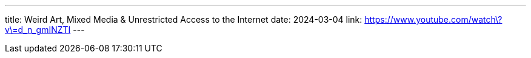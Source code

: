 ---
title: Weird Art, Mixed Media & Unrestricted Access to the Internet
date: 2024-03-04
link: https://www.youtube.com/watch\?v\=d_n_gmINZTI
---
